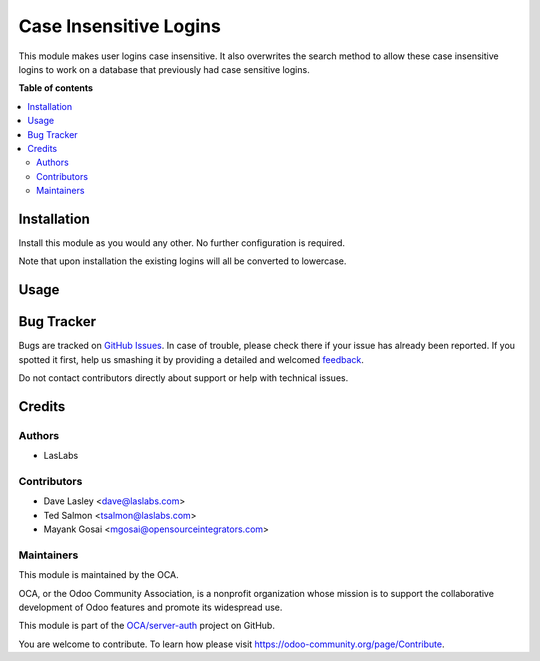 =======================
Case Insensitive Logins
=======================

.. !!!!!!!!!!!!!!!!!!!!!!!!!!!!!!!!!!!!!!!!!!!!!!!!!!!!
   !! This file is generated by oca-gen-addon-readme !!
   !! changes will be overwritten.                   !!
   !!!!!!!!!!!!!!!!!!!!!!!!!!!!!!!!!!!!!!!!!!!!!!!!!!!!

.. |badge1| image:: https://img.shields.io/badge/maturity-Beta-yellow.png
    :target: https://odoo-community.org/page/development-status
    :alt: Beta
.. |badge2| image:: https://img.shields.io/badge/licence-AGPL--3-blue.png
    :target: http://www.gnu.org/licenses/agpl-3.0-standalone.html
    :alt: License: AGPL-3
.. |badge3| image:: https://img.shields.io/badge/github-OCA%2Fserver--auth-lightgray.png?logo=github
    :target: https://github.com/OCA/server-auth/tree/12.0/auth_user_case_insensitive
    :alt: OCA/server-auth
.. |badge4| image:: https://img.shields.io/badge/weblate-Translate%20me-F47D42.png
    :target: https://translation.odoo-community.org/projects/server-auth-12-0/server-auth-12-0-auth_user_case_insensitive
    :alt: Translate me on Weblate

|badge1| |badge2| |badge3| |badge4| 

This module makes user logins case insensitive. It also overwrites the
search method to allow these case insensitive logins to work on a database
that previously had case sensitive logins.

**Table of contents**

.. contents::
   :local:

Installation
============

Install this module as you would any other. No further configuration is required.

Note that upon installation the existing logins will all be converted to lowercase.

Usage
=====

.. image:: https://odoo-community.org/website/image/ir.attachment/5784_f2813bd/datas
   :alt: Steps to test the module
   :target: https://runbot.odoo-community.org/runbot/167/11.0

Bug Tracker
===========

Bugs are tracked on `GitHub Issues <https://github.com/OCA/server-auth/issues>`_.
In case of trouble, please check there if your issue has already been reported.
If you spotted it first, help us smashing it by providing a detailed and welcomed
`feedback <https://github.com/OCA/server-auth/issues/new?body=module:%20auth_user_case_insensitive%0Aversion:%2012.0%0A%0A**Steps%20to%20reproduce**%0A-%20...%0A%0A**Current%20behavior**%0A%0A**Expected%20behavior**>`_.

Do not contact contributors directly about support or help with technical issues.

Credits
=======

Authors
~~~~~~~

* LasLabs

Contributors
~~~~~~~~~~~~

* Dave Lasley <dave@laslabs.com>
* Ted Salmon <tsalmon@laslabs.com>
* Mayank Gosai <mgosai@opensourceintegrators.com>

Maintainers
~~~~~~~~~~~

This module is maintained by the OCA.

.. image:: https://odoo-community.org/logo.png
   :alt: Odoo Community Association
   :target: https://odoo-community.org

OCA, or the Odoo Community Association, is a nonprofit organization whose
mission is to support the collaborative development of Odoo features and
promote its widespread use.

This module is part of the `OCA/server-auth <https://github.com/OCA/server-auth/tree/12.0/auth_user_case_insensitive>`_ project on GitHub.

You are welcome to contribute. To learn how please visit https://odoo-community.org/page/Contribute.

